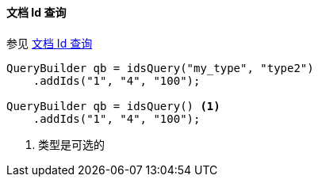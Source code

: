 [[java-query-dsl-ids-query]]
==== 文档 Id 查询


参见 https://www.elastic.co/guide/en/elasticsearch/reference/5.2/query-dsl-ids-query.html[文档 Id 查询]

[source,java]
--------------------------------------------------
QueryBuilder qb = idsQuery("my_type", "type2")
    .addIds("1", "4", "100");

QueryBuilder qb = idsQuery() <1>
    .addIds("1", "4", "100");
--------------------------------------------------
<1> 类型是可选的
